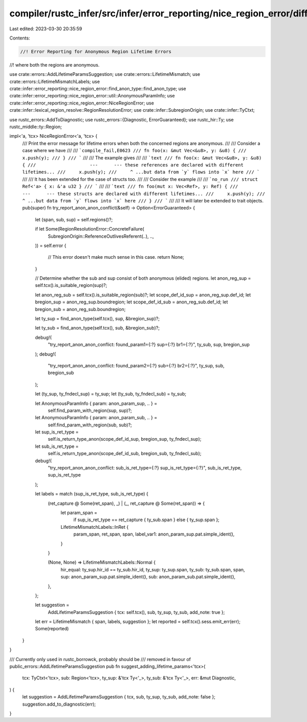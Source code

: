 compiler/rustc_infer/src/infer/error_reporting/nice_region_error/different_lifetimes.rs
=======================================================================================

Last edited: 2023-03-30 20:35:59

Contents:

.. code-block:: rs

    //! Error Reporting for Anonymous Region Lifetime Errors
//! where both the regions are anonymous.

use crate::errors::AddLifetimeParamsSuggestion;
use crate::errors::LifetimeMismatch;
use crate::errors::LifetimeMismatchLabels;
use crate::infer::error_reporting::nice_region_error::find_anon_type::find_anon_type;
use crate::infer::error_reporting::nice_region_error::util::AnonymousParamInfo;
use crate::infer::error_reporting::nice_region_error::NiceRegionError;
use crate::infer::lexical_region_resolve::RegionResolutionError;
use crate::infer::SubregionOrigin;
use crate::infer::TyCtxt;

use rustc_errors::AddToDiagnostic;
use rustc_errors::{Diagnostic, ErrorGuaranteed};
use rustc_hir::Ty;
use rustc_middle::ty::Region;

impl<'a, 'tcx> NiceRegionError<'a, 'tcx> {
    /// Print the error message for lifetime errors when both the concerned regions are anonymous.
    ///
    /// Consider a case where we have
    ///
    /// ```compile_fail,E0623
    /// fn foo(x: &mut Vec<&u8>, y: &u8) {
    ///     x.push(y);
    /// }
    /// ```
    ///
    /// The example gives
    ///
    /// ```text
    /// fn foo(x: &mut Vec<&u8>, y: &u8) {
    ///                    ---      --- these references are declared with different lifetimes...
    ///     x.push(y);
    ///     ^ ...but data from `y` flows into `x` here
    /// ```
    ///
    /// It has been extended for the case of structs too.
    ///
    /// Consider the example
    ///
    /// ```no_run
    /// struct Ref<'a> { x: &'a u32 }
    /// ```
    ///
    /// ```text
    /// fn foo(mut x: Vec<Ref>, y: Ref) {
    ///                   ---      --- these structs are declared with different lifetimes...
    ///     x.push(y);
    ///     ^ ...but data from `y` flows into `x` here
    /// }
    /// ```
    ///
    /// It will later be extended to trait objects.
    pub(super) fn try_report_anon_anon_conflict(&self) -> Option<ErrorGuaranteed> {
        let (span, sub, sup) = self.regions()?;

        if let Some(RegionResolutionError::ConcreteFailure(
            SubregionOrigin::ReferenceOutlivesReferent(..),
            ..,
        )) = self.error
        {
            // This error doesn't make much sense in this case.
            return None;
        }

        // Determine whether the sub and sup consist of both anonymous (elided) regions.
        let anon_reg_sup = self.tcx().is_suitable_region(sup)?;

        let anon_reg_sub = self.tcx().is_suitable_region(sub)?;
        let scope_def_id_sup = anon_reg_sup.def_id;
        let bregion_sup = anon_reg_sup.boundregion;
        let scope_def_id_sub = anon_reg_sub.def_id;
        let bregion_sub = anon_reg_sub.boundregion;

        let ty_sup = find_anon_type(self.tcx(), sup, &bregion_sup)?;

        let ty_sub = find_anon_type(self.tcx(), sub, &bregion_sub)?;

        debug!(
            "try_report_anon_anon_conflict: found_param1={:?} sup={:?} br1={:?}",
            ty_sub, sup, bregion_sup
        );
        debug!(
            "try_report_anon_anon_conflict: found_param2={:?} sub={:?} br2={:?}",
            ty_sup, sub, bregion_sub
        );

        let (ty_sup, ty_fndecl_sup) = ty_sup;
        let (ty_sub, ty_fndecl_sub) = ty_sub;

        let AnonymousParamInfo { param: anon_param_sup, .. } =
            self.find_param_with_region(sup, sup)?;
        let AnonymousParamInfo { param: anon_param_sub, .. } =
            self.find_param_with_region(sub, sub)?;

        let sup_is_ret_type =
            self.is_return_type_anon(scope_def_id_sup, bregion_sup, ty_fndecl_sup);
        let sub_is_ret_type =
            self.is_return_type_anon(scope_def_id_sub, bregion_sub, ty_fndecl_sub);

        debug!(
            "try_report_anon_anon_conflict: sub_is_ret_type={:?} sup_is_ret_type={:?}",
            sub_is_ret_type, sup_is_ret_type
        );

        let labels = match (sup_is_ret_type, sub_is_ret_type) {
            (ret_capture @ Some(ret_span), _) | (_, ret_capture @ Some(ret_span)) => {
                let param_span =
                    if sup_is_ret_type == ret_capture { ty_sub.span } else { ty_sup.span };
                LifetimeMismatchLabels::InRet {
                    param_span,
                    ret_span,
                    span,
                    label_var1: anon_param_sup.pat.simple_ident(),
                }
            }

            (None, None) => LifetimeMismatchLabels::Normal {
                hir_equal: ty_sup.hir_id == ty_sub.hir_id,
                ty_sup: ty_sup.span,
                ty_sub: ty_sub.span,
                span,
                sup: anon_param_sup.pat.simple_ident(),
                sub: anon_param_sub.pat.simple_ident(),
            },
        };

        let suggestion =
            AddLifetimeParamsSuggestion { tcx: self.tcx(), sub, ty_sup, ty_sub, add_note: true };
        let err = LifetimeMismatch { span, labels, suggestion };
        let reported = self.tcx().sess.emit_err(err);
        Some(reported)
    }
}

/// Currently only used in rustc_borrowck, probably should be
/// removed in favour of public_errors::AddLifetimeParamsSuggestion
pub fn suggest_adding_lifetime_params<'tcx>(
    tcx: TyCtxt<'tcx>,
    sub: Region<'tcx>,
    ty_sup: &'tcx Ty<'_>,
    ty_sub: &'tcx Ty<'_>,
    err: &mut Diagnostic,
) {
    let suggestion = AddLifetimeParamsSuggestion { tcx, sub, ty_sup, ty_sub, add_note: false };
    suggestion.add_to_diagnostic(err);
}


